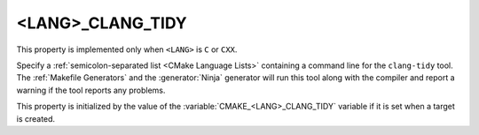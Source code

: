 <LANG>_CLANG_TIDY
-----------------

This property is implemented only when ``<LANG>`` is ``C`` or ``CXX``.

Specify a :ref:`semicolon-separated list <CMake Language Lists>` containing a command
line for the ``clang-tidy`` tool.  The :ref:`Makefile Generators`
and the :generator:`Ninja` generator will run this tool along with the
compiler and report a warning if the tool reports any problems.

This property is initialized by the value of
the :variable:`CMAKE_<LANG>_CLANG_TIDY` variable if it is set
when a target is created.
